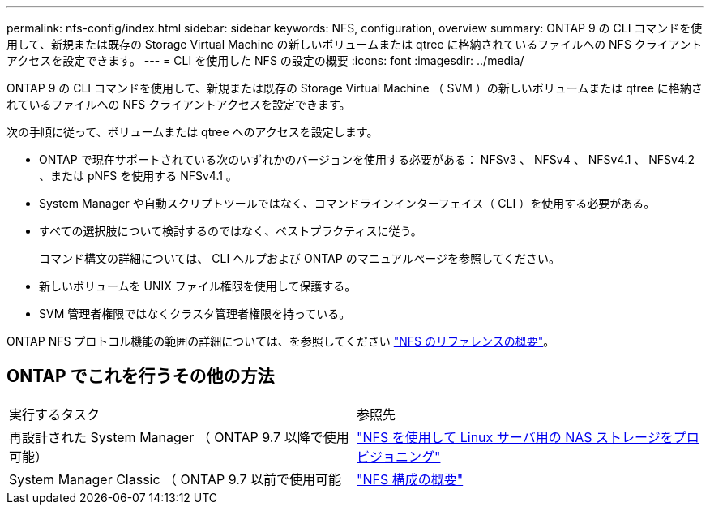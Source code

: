 ---
permalink: nfs-config/index.html 
sidebar: sidebar 
keywords: NFS, configuration, overview 
summary: ONTAP 9 の CLI コマンドを使用して、新規または既存の Storage Virtual Machine の新しいボリュームまたは qtree に格納されているファイルへの NFS クライアントアクセスを設定できます。 
---
= CLI を使用した NFS の設定の概要
:icons: font
:imagesdir: ../media/


[role="lead"]
ONTAP 9 の CLI コマンドを使用して、新規または既存の Storage Virtual Machine （ SVM ）の新しいボリュームまたは qtree に格納されているファイルへの NFS クライアントアクセスを設定できます。

次の手順に従って、ボリュームまたは qtree へのアクセスを設定します。

* ONTAP で現在サポートされている次のいずれかのバージョンを使用する必要がある： NFSv3 、 NFSv4 、 NFSv4.1 、 NFSv4.2 、または pNFS を使用する NFSv4.1 。
* System Manager や自動スクリプトツールではなく、コマンドラインインターフェイス（ CLI ）を使用する必要がある。
* すべての選択肢について検討するのではなく、ベストプラクティスに従う。
+
コマンド構文の詳細については、 CLI ヘルプおよび ONTAP のマニュアルページを参照してください。

* 新しいボリュームを UNIX ファイル権限を使用して保護する。
* SVM 管理者権限ではなくクラスタ管理者権限を持っている。


ONTAP NFS プロトコル機能の範囲の詳細については、を参照してください link:../nfs-admin/index.html["NFS のリファレンスの概要"]。



== ONTAP でこれを行うその他の方法

|===


| 実行するタスク | 参照先 


| 再設計された System Manager （ ONTAP 9.7 以降で使用可能） | link:../task_nas_provision_linux_nfs.html["NFS を使用して Linux サーバ用の NAS ストレージをプロビジョニング"] 


| System Manager Classic （ ONTAP 9.7 以前で使用可能 | link:https://docs.netapp.com/us-en/ontap-sm-classic/nfs-config/index.html["NFS 構成の概要"^] 
|===